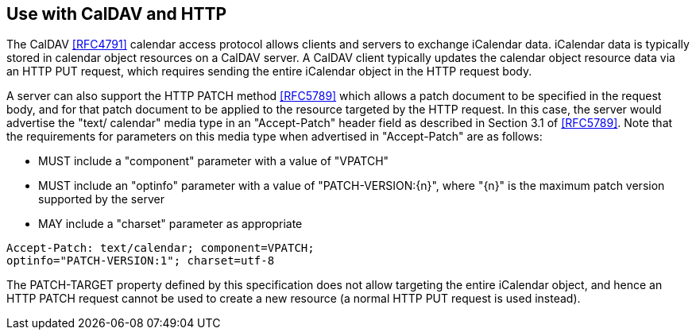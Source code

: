 == Use with CalDAV and HTTP

The CalDAV <<RFC4791>> calendar access protocol allows clients and
servers to exchange iCalendar data. iCalendar data is typically stored
in calendar object resources on a CalDAV server.  A CalDAV client
typically updates the calendar object resource data via an HTTP PUT
request, which requires sending the entire iCalendar object in the HTTP
request body.

A server can also support the HTTP PATCH method <<RFC5789>> which allows
a patch document to be specified in the request body, and for that patch
document to be applied to the resource targeted by the HTTP request.  In
this case, the server would advertise the "text/ calendar" media type in
an "Accept-Patch" header field as described in Section 3.1 of
<<RFC5789>>.  Note that the requirements for parameters on this media
type when advertised in "Accept-Patch" are as follows:

* MUST include a "component" parameter with a value of "VPATCH"

* MUST include an "optinfo" parameter with a value of "PATCH-VERSION:{n}", where
"{n}" is the maximum patch version supported by the server

* MAY include a "charset" parameter as appropriate


[example]
====
[source%unnumbered]
----
Accept-Patch: text/calendar; component=VPATCH;
optinfo="PATCH-VERSION:1"; charset=utf-8
----
====

The PATCH-TARGET property defined by this specification does not
allow targeting the entire iCalendar object, and hence an HTTP PATCH
request cannot be used to create a new resource (a normal HTTP PUT
request is used instead).

